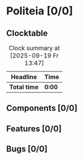 # -*- mode: org; fill-column: 78; -*-
# Time-stamp: <2025-09-19 13:48:00 krylon>
#
#+TAGS: internals(i) ui(u) bug(b) feature(f)
#+TAGS: database(d) design(e), meditation(m)
#+TAGS: optimize(o) refactor(r) cleanup(c)
#+TODO: TODO(t)  RESEARCH(r) IMPLEMENT(i) TEST(e) | DONE(d) FAILED(f) CANCELLED(c)
#+TODO: MEDITATE(m) PLANNING(p) | SUSPENDED(s)
#+PRIORITIES: A G D

* Politeia [0/0]
  :PROPERTIES:
  :COOKIE_DATA: todo recursive
  :VISIBILITY: children
  :END:
** Clocktable
   #+BEGIN: clocktable :scope file :maxlevel 255 :emphasize t
   #+CAPTION: Clock summary at [2025-09-19 Fr 13:47]
   | Headline     | Time   |
   |--------------+--------|
   | *Total time* | *0:00* |
   #+END:
** Components [0/0]
   :PROPERTIES:
   :COOKIE_DATA: todo recursive
   :VISIBILITY: children
   :END:
** Features [0/0]
   :PROPERTIES:
   :COOKIE_DATA: todo recursive
   :VISIBILITY: children
   :END:
** Bugs [0/0]
